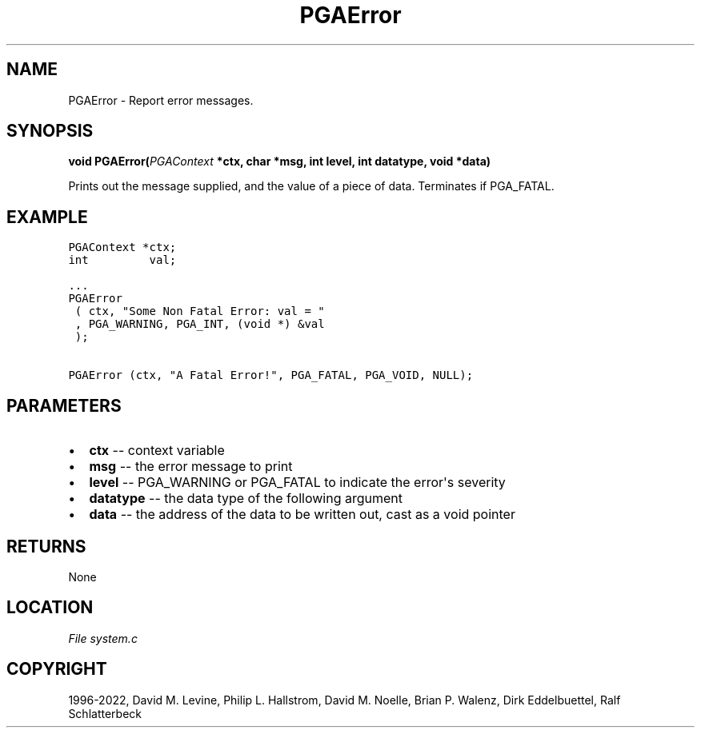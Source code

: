.\" Man page generated from reStructuredText.
.
.
.nr rst2man-indent-level 0
.
.de1 rstReportMargin
\\$1 \\n[an-margin]
level \\n[rst2man-indent-level]
level margin: \\n[rst2man-indent\\n[rst2man-indent-level]]
-
\\n[rst2man-indent0]
\\n[rst2man-indent1]
\\n[rst2man-indent2]
..
.de1 INDENT
.\" .rstReportMargin pre:
. RS \\$1
. nr rst2man-indent\\n[rst2man-indent-level] \\n[an-margin]
. nr rst2man-indent-level +1
.\" .rstReportMargin post:
..
.de UNINDENT
. RE
.\" indent \\n[an-margin]
.\" old: \\n[rst2man-indent\\n[rst2man-indent-level]]
.nr rst2man-indent-level -1
.\" new: \\n[rst2man-indent\\n[rst2man-indent-level]]
.in \\n[rst2man-indent\\n[rst2man-indent-level]]u
..
.TH "PGAError" "3" "2023-01-09" "" "PGAPack"
.SH NAME
PGAError \- Report error messages. 
.SH SYNOPSIS
.B void  PGAError(\fI\%PGAContext\fP  *ctx, char  *msg, int  level, int  datatype, void  *data) 
.sp
Prints out the message supplied, and the value of a piece of data. Terminates if PGA_FATAL.
.sp
.SH EXAMPLE
.sp
.nf
.ft C
PGAContext *ctx;
int         val;

\&...
PGAError
 ( ctx, "Some Non Fatal Error: val = "
 , PGA_WARNING, PGA_INT, (void *) &val
 );

PGAError (ctx, "A Fatal Error!", PGA_FATAL, PGA_VOID, NULL);
.ft P
.fi

 
.SH PARAMETERS
.IP \(bu 2
\fBctx\fP \-\- context variable 
.IP \(bu 2
\fBmsg\fP \-\- the error message to print 
.IP \(bu 2
\fBlevel\fP \-\- PGA_WARNING or PGA_FATAL to indicate the error\(aqs severity 
.IP \(bu 2
\fBdatatype\fP \-\- the data type of the following argument 
.IP \(bu 2
\fBdata\fP \-\- the address of the data to be written out, cast as a void pointer 
.SH RETURNS
None
.SH LOCATION
\fI\%File system.c\fP
.SH COPYRIGHT
1996-2022, David M. Levine, Philip L. Hallstrom, David M. Noelle, Brian P. Walenz, Dirk Eddelbuettel, Ralf Schlatterbeck
.\" Generated by docutils manpage writer.
.
